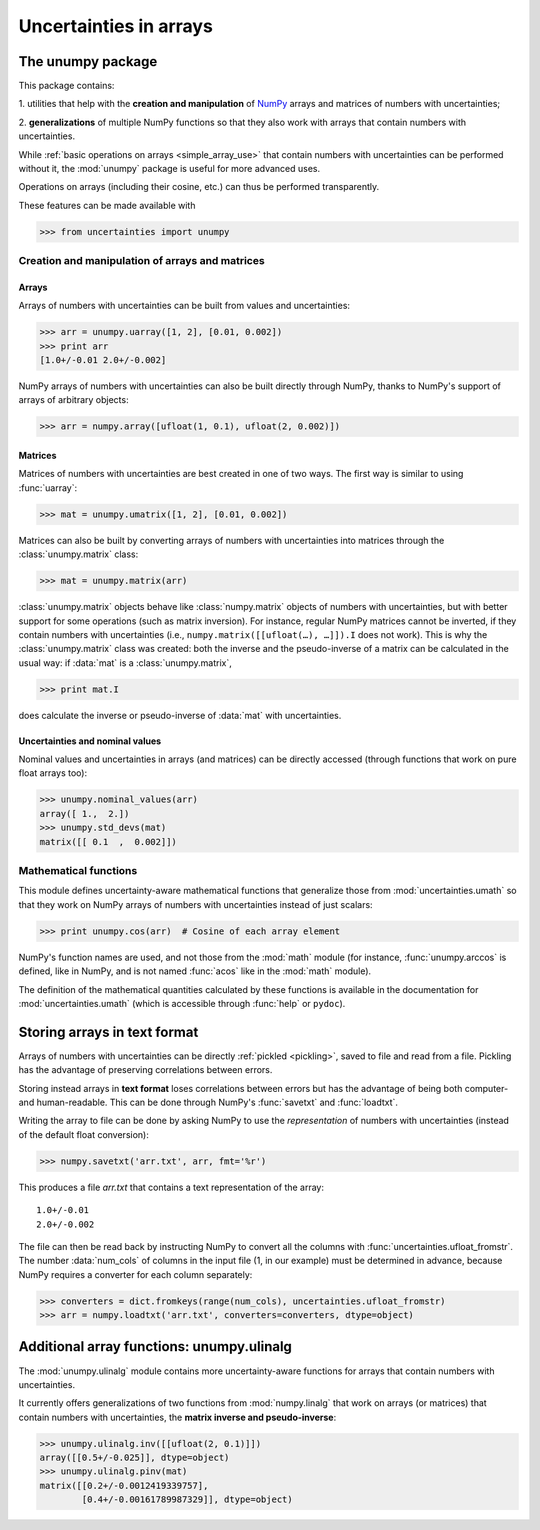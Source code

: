 .. index: NumPy support

=======================
Uncertainties in arrays
=======================

.. index:: unumpy

The unumpy package
==================

This package contains:

1. utilities that help with the **creation and manipulation** of
NumPy_ arrays and matrices of numbers with uncertainties;

2. **generalizations** of multiple NumPy functions so that they also
work with arrays that contain numbers with uncertainties.

While :ref:`basic operations on arrays <simple_array_use>` that
contain numbers with uncertainties can be performed without it, the
:mod:`unumpy` package is useful for more advanced uses.

Operations on arrays (including their cosine, etc.)  can thus be
performed transparently.

These features can be made available with

>>> from uncertainties import unumpy

.. Here, there is no need to mention unumpy.unlinalg, because it is indeed
   made available through "import unumpy".

Creation and manipulation of arrays and matrices
------------------------------------------------

.. index::
   single: arrays; creation and manipulation
   single: creation; arrays

Arrays
^^^^^^

Arrays of numbers with uncertainties can be built from values and
uncertainties:

>>> arr = unumpy.uarray([1, 2], [0.01, 0.002])
>>> print arr
[1.0+/-0.01 2.0+/-0.002]

NumPy arrays of numbers with uncertainties can also be built directly
through NumPy, thanks to NumPy's support of arrays of arbitrary objects:

>>> arr = numpy.array([ufloat(1, 0.1), ufloat(2, 0.002)])

.. index::
   single: matrices; creation and manipulation
   single: creation; matrices

Matrices
^^^^^^^^

Matrices of numbers with uncertainties are best created in one of
two ways.  The first way is similar to using :func:`uarray`:

>>> mat = unumpy.umatrix([1, 2], [0.01, 0.002])

Matrices can also be built by converting arrays of numbers with
uncertainties into matrices through the :class:`unumpy.matrix` class:

>>> mat = unumpy.matrix(arr)

:class:`unumpy.matrix` objects behave like :class:`numpy.matrix`
objects of numbers with uncertainties, but with better support for
some operations (such as matrix inversion).  For instance, regular
NumPy matrices cannot be inverted, if they contain numbers with
uncertainties (i.e., ``numpy.matrix([[ufloat(…), …]]).I`` does not
work).  This is why the :class:`unumpy.matrix` class was created: both
the inverse and the pseudo-inverse of a matrix can be calculated in
the usual way: if :data:`mat` is a :class:`unumpy.matrix`,

>>> print mat.I

does calculate the inverse or pseudo-inverse of :data:`mat` with
uncertainties.

.. index::
   pair: nominal value; uniform access (array)
   pair: uncertainty; uniform access (array)
   pair: standard deviation; uniform access (array)

Uncertainties and nominal values
^^^^^^^^^^^^^^^^^^^^^^^^^^^^^^^^

Nominal values and uncertainties in arrays (and matrices) can be
directly accessed (through functions that work on pure float arrays
too):

>>> unumpy.nominal_values(arr)
array([ 1.,  2.])
>>> unumpy.std_devs(mat)
matrix([[ 0.1  ,  0.002]])


.. index:: mathematical operation; on an array of numbers

Mathematical functions
----------------------

This module defines uncertainty-aware mathematical functions that
generalize those from :mod:`uncertainties.umath` so that they work on
NumPy arrays of numbers with uncertainties instead of just scalars:

>>> print unumpy.cos(arr)  # Cosine of each array element

NumPy's function names are used, and not those from the :mod:`math`
module (for instance, :func:`unumpy.arccos` is defined, like in NumPy,
and is not named :func:`acos` like in the :mod:`math` module).

The definition of the mathematical quantities calculated by these
functions is available in the documentation for
:mod:`uncertainties.umath` (which is accessible through :func:`help`
or ``pydoc``).


.. index:: saving to file; array
.. index:: reading from file; array

Storing arrays in text format
=============================

Arrays of numbers with uncertainties can be directly :ref:`pickled
<pickling>`, saved to file and read from a file. Pickling has the
advantage of preserving correlations between errors.

Storing instead arrays in **text format** loses correlations between
errors but has the advantage of being both computer- and
human-readable. This can be done through NumPy's :func:`savetxt` and
:func:`loadtxt`.

Writing the array to file can be done by asking NumPy to use the
*representation* of numbers with uncertainties (instead of the default
float conversion):

>>> numpy.savetxt('arr.txt', arr, fmt='%r')

This produces a file `arr.txt` that contains a text representation of
the array::

  1.0+/-0.01
  2.0+/-0.002

The file can then be read back by instructing NumPy to convert all the
columns with :func:`uncertainties.ufloat_fromstr`. The number
:data:`num_cols` of columns in the input file (1, in our example) must
be determined in advance, because NumPy requires a converter for each
column separately:

>>> converters = dict.fromkeys(range(num_cols), uncertainties.ufloat_fromstr)
>>> arr = numpy.loadtxt('arr.txt', converters=converters, dtype=object)

.. index:: linear algebra; additional functions, ulinalg

Additional array functions: unumpy.ulinalg
==========================================

The :mod:`unumpy.ulinalg` module contains more uncertainty-aware
functions for arrays that contain numbers with uncertainties.

It currently offers generalizations of two functions from
:mod:`numpy.linalg` that work on arrays (or matrices) that contain
numbers with uncertainties, the **matrix inverse and pseudo-inverse**:

>>> unumpy.ulinalg.inv([[ufloat(2, 0.1)]])
array([[0.5+/-0.025]], dtype=object)
>>> unumpy.ulinalg.pinv(mat)
matrix([[0.2+/-0.0012419339757],
        [0.4+/-0.00161789987329]], dtype=object)

.. _NumPy: http://numpy.scipy.org/
